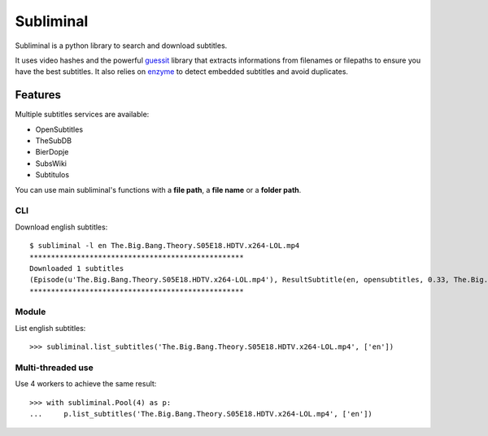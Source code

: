 Subliminal
==========
Subliminal is a python library to search and download subtitles.

It uses video hashes and the powerful `guessit <http://guessit.readthedocs.org/>`_ library
that extracts informations from filenames or filepaths to ensure you have the best subtitles.
It also relies on `enzyme <https://github.com/Diaoul/enzyme>`_ to detect embedded subtitles
and avoid duplicates.

Features
--------
Multiple subtitles services are available:

* OpenSubtitles
* TheSubDB
* BierDopje
* SubsWiki
* Subtitulos

You can use main subliminal's functions with a **file path**, a **file name** or a **folder path**.

CLI
^^^
Download english subtitles::

    $ subliminal -l en The.Big.Bang.Theory.S05E18.HDTV.x264-LOL.mp4
    **************************************************
    Downloaded 1 subtitles
    (Episode(u'The.Big.Bang.Theory.S05E18.HDTV.x264-LOL.mp4'), ResultSubtitle(en, opensubtitles, 0.33, The.Big.Bang.Theory.S05E18.HDTV-LOL.srt))
    **************************************************

Module
^^^^^^
List english subtitles::

    >>> subliminal.list_subtitles('The.Big.Bang.Theory.S05E18.HDTV.x264-LOL.mp4', ['en'])

Multi-threaded use
^^^^^^^^^^^^^^^^^^
Use 4 workers to achieve the same result::

    >>> with subliminal.Pool(4) as p:
    ...     p.list_subtitles('The.Big.Bang.Theory.S05E18.HDTV.x264-LOL.mp4', ['en'])
